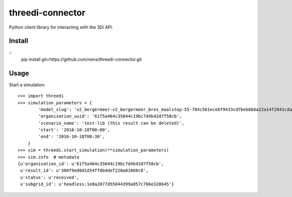 threedi-connector
=================

Python client library for interacting with the 3Di API.

Install
-------

::
    pip install git+https://github.com/nens/threedi-connector.git

Usage
-----

Start a simulation::

    >>> import threedi
    >>> simulation_parameters = {
            'model_slug': 'v2_bergermeer-v2_bergermeer_bres_maalstop-55-784c561ecebf9433cd7beb8b6a22a14f2841cda4',
            'organisation_uuid': '61f5a464c35044c19bc7d4b42d7f58cb',
            'scenario_name': 'test-lib (this result can be deleted)',
            'start': '2016-10-18T00:00',
            'end': '2016-10-18T00:30',
        }
    >>> sim = threedi.start_simulation(**simulation_parameters)
    >>> sim.info  # metadata
    {u'organisation_id': u'61f5a464c35044c19bc7d4b42d7f58cb',
     u'result_id': u'300f9ed8d1d54ff8b4def220a81060c8',
     u'status': u'received',
     u'subgrid_id': u'headless:1e0a2077d55044399a857c766e328645'}
